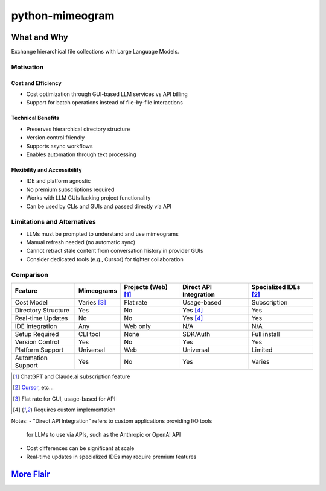 .. vim: set fileencoding=utf-8:
.. -*- coding: utf-8 -*-
.. +--------------------------------------------------------------------------+
   |                                                                          |
   | Licensed under the Apache License, Version 2.0 (the "License");          |
   | you may not use this file except in compliance with the License.         |
   | You may obtain a copy of the License at                                  |
   |                                                                          |
   |     http://www.apache.org/licenses/LICENSE-2.0                           |
   |                                                                          |
   | Unless required by applicable law or agreed to in writing, software      |
   | distributed under the License is distributed on an "AS IS" BASIS,        |
   | WITHOUT WARRANTIES OR CONDITIONS OF ANY KIND, either express or implied. |
   | See the License for the specific language governing permissions and      |
   | limitations under the License.                                           |
   |                                                                          |
   +--------------------------------------------------------------------------+

*******************************************************************************
                                  python-mimeogram
*******************************************************************************

.. image:: https://img.shields.io/pypi/v/python-mimeogram
   :alt: Package Version
   :target: https://pypi.org/project/python-mimeogram/

.. image:: https://img.shields.io/pypi/status/python-mimeogram
   :alt: PyPI - Status
   :target: https://pypi.org/project/python-mimeogram/

.. image:: https://github.com/emcd/python-mimeogram/actions/workflows/tester.yaml/badge.svg?branch=master&event=push
   :alt: Tests Status
   :target: https://github.com/emcd/python-mimeogram/actions/workflows/tester.yaml

.. image:: https://emcd.github.io/python-mimeogram/coverage.svg
   :alt: Code Coverage Percentage
   :target: https://github.com/emcd/python-mimeogram/actions/workflows/tester.yaml

.. image:: https://img.shields.io/github/license/emcd/python-mimeogram
   :alt: Project License
   :target: https://github.com/emcd/python-mimeogram/blob/master/LICENSE.txt

.. image:: https://img.shields.io/pypi/pyversions/python-mimeogram
   :alt: Python Versions
   :target: https://pypi.org/project/python-mimeogram/


What and Why
===============================================================================

Exchange hierarchical file collections with Large Language Models.

Motivation
-------------------------------------------------------------------------------

Cost and Efficiency
~~~~~~~~~~~~~~~~~~~~~~~~~~~~~~~~~~~~~~~~~~~~~~~~~~~~~~~~~~~~~~~~~~~~~~~~~~~~~~~
* Cost optimization through GUI-based LLM services vs API billing
* Support for batch operations instead of file-by-file interactions

Technical Benefits
~~~~~~~~~~~~~~~~~~~~~~~~~~~~~~~~~~~~~~~~~~~~~~~~~~~~~~~~~~~~~~~~~~~~~~~~~~~~~~~
* Preserves hierarchical directory structure
* Version control friendly
* Supports async workflows
* Enables automation through text processing

Flexibility and Accessibility
~~~~~~~~~~~~~~~~~~~~~~~~~~~~~~~~~~~~~~~~~~~~~~~~~~~~~~~~~~~~~~~~~~~~~~~~~~~~~~~
* IDE and platform agnostic
* No premium subscriptions required
* Works with LLM GUIs lacking project functionality
* Can be used by CLIs and GUIs and passed directly via API

Limitations and Alternatives
-------------------------------------------------------------------------------

* LLMs must be prompted to understand and use mimeograms
* Manual refresh needed (no automatic sync)
* Cannot retract stale content from conversation history in provider GUIs
* Consider dedicated tools (e.g., Cursor) for tighter collaboration

Comparison
----------

+---------------------+-------------+------------+-------------+---------------+
| Feature             | Mimeograms  | Projects   | Direct API  | Specialized   |
|                     |             | (Web) [1]_ | Integration | IDEs [2]_     |
+=====================+=============+============+=============+===============+
| Cost Model          | Varies [3]_ | Flat rate  | Usage-based | Subscription  |
+---------------------+-------------+------------+-------------+---------------+
| Directory Structure | Yes         | No         | Yes [4]_    | Yes           |
+---------------------+-------------+------------+-------------+---------------+
| Real-time Updates   | No          | No         | Yes [4]_    | Yes           |
+---------------------+-------------+------------+-------------+---------------+
| IDE Integration     | Any         | Web only   | N/A         | N/A           |
+---------------------+-------------+------------+-------------+---------------+
| Setup Required      | CLI tool    | None       | SDK/Auth    | Full install  |
+---------------------+-------------+------------+-------------+---------------+
| Version Control     | Yes         | No         | Yes         | Yes           |
+---------------------+-------------+------------+-------------+---------------+
| Platform Support    | Universal   | Web        | Universal   | Limited       |
+---------------------+-------------+------------+-------------+---------------+
| Automation Support  | Yes         | No         | Yes         | Varies        |
+---------------------+-------------+------------+-------------+---------------+

.. [1] ChatGPT and Claude.ai subscription feature
.. [2] `Cursor <https://www.cursor.com/>`_, etc...
.. [3] Flat rate for GUI, usage-based for API
.. [4] Requires custom implementation

Notes:
- "Direct API Integration" refers to custom applications providing I/O tools
  for LLMs to use via APIs, such as the Anthropic or OpenAI API
- Cost differences can be significant at scale
- Real-time updates in specialized IDEs may require premium features


`More Flair <https://www.imdb.com/title/tt0151804/characters/nm0431918>`_
===============================================================================

.. image:: https://img.shields.io/github/last-commit/emcd/python-mimeogram
   :alt: GitHub last commit
   :target: https://github.com/emcd/python-mimeogram

.. image:: https://img.shields.io/endpoint?url=https://raw.githubusercontent.com/copier-org/copier/master/img/badge/badge-grayscale-inverted-border-orange.json
   :alt: Copier
   :target: https://github.com/copier-org/copier

.. image:: https://img.shields.io/badge/%F0%9F%A5%9A-Hatch-4051b5.svg
   :alt: Hatch
   :target: https://github.com/pypa/hatch

.. image:: https://img.shields.io/badge/pre--commit-enabled-brightgreen?logo=pre-commit
   :alt: pre-commit
   :target: https://github.com/pre-commit/pre-commit

.. image:: https://img.shields.io/badge/security-bandit-yellow.svg
   :alt: Bandit
   :target: https://github.com/PyCQA/bandit

.. image:: https://img.shields.io/badge/linting-pylint-yellowgreen
   :alt: Pylint
   :target: https://github.com/pylint-dev/pylint

.. image:: https://microsoft.github.io/pyright/img/pyright_badge.svg
   :alt: Pyright
   :target: https://microsoft.github.io/pyright

.. image:: https://img.shields.io/endpoint?url=https://raw.githubusercontent.com/astral-sh/ruff/main/assets/badge/v2.json
   :alt: Ruff
   :target: https://github.com/astral-sh/ruff



.. image:: https://img.shields.io/pypi/implementation/python-mimeogram
   :alt: PyPI - Implementation
   :target: https://pypi.org/project/python-mimeogram/

.. image:: https://img.shields.io/pypi/wheel/python-mimeogram
   :alt: PyPI - Wheel
   :target: https://pypi.org/project/python-mimeogram/
